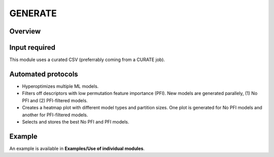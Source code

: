 .. generate-modules-start

GENERATE
--------

Overview
++++++++

.. |generate_fig| image:: images/GENERATE.jpg
   :width: 600

.. centered:: |generate_fig|

Input required
++++++++++++++

This module uses a curated CSV (preferrably coming from a CURATE job).

Automated protocols
+++++++++++++++++++

*  Hyperoptimizes multiple ML models.  
*  Filters off descriptors with low permutation feature importance (PFI). New models are generated parallely, (1) No PFI and (2) PFI-filtered models.  
*  Creates a heatmap plot with different model types and partition sizes. One plot is generated for No PFI models and another for PFI-filtered models.  
*  Selects and stores the best No PFI and PFI models.  

Example
+++++++

An example is available in **Examples/Use of individual modules**.

.. generate-modules-end
